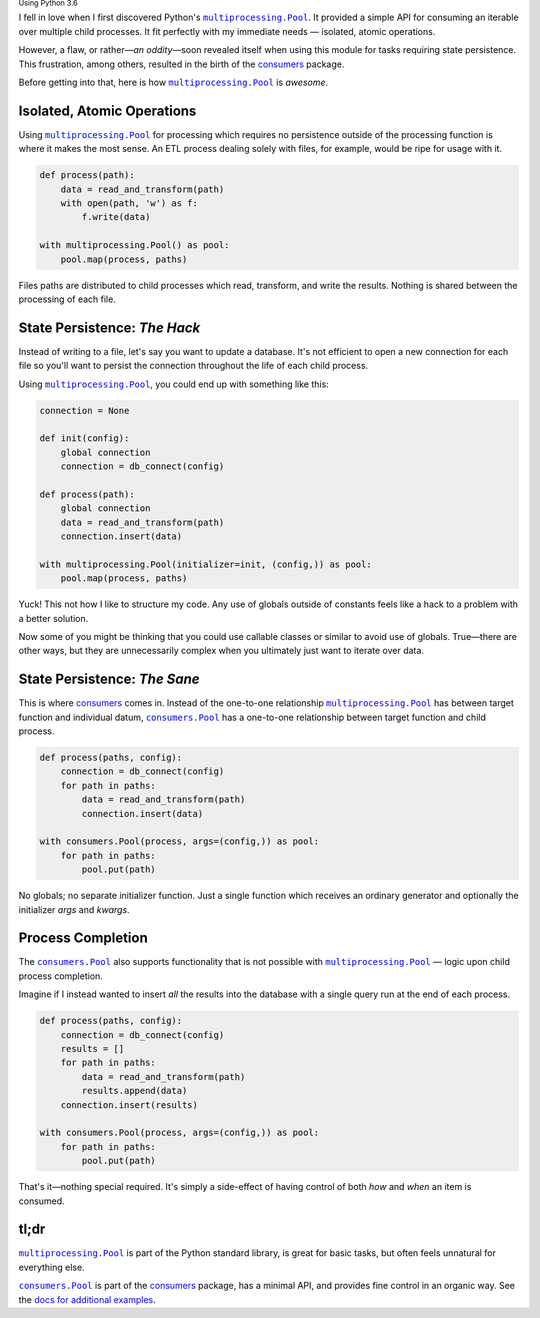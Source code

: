 .. title: Simplified Python Parallelization
.. slug: simplified-python-parallelization
.. date: 2018-03-31 19:13:37 UTC-04:00
.. tags: python3, python
.. category:
.. link:
.. description: An overview of how Python's multiprocessing.Pool is awesome, yet flawed, and how the consumers module does it better.
.. type: text

:subscript:`Using Python 3.6`

I fell in love when I first discovered Python's |multiprocessing.Pool|_.
It provided a simple API for consuming an iterable over multiple
child processes. It fit perfectly with my immediate needs —
isolated, atomic operations.

However, a flaw, or rather—*an oddity*—soon revealed itself when using this
module for tasks requiring state persistence. This frustration, among others,
resulted in the birth of the `consumers`_ package.

Before getting into that, here is how |multiprocessing.Pool|_ is *awesome*.


Isolated, Atomic Operations
---------------------------
Using |multiprocessing.Pool|_ for processing which requires no persistence
outside of the processing function is where it makes the most sense. An ETL
process dealing solely with files, for example, would be ripe for usage with
it.

.. code:: python

    def process(path):
        data = read_and_transform(path)
        with open(path, 'w') as f:
            f.write(data)

    with multiprocessing.Pool() as pool:
        pool.map(process, paths)

Files paths are distributed to child processes which read, transform,
and write the results. Nothing is shared between the processing of each file.


State Persistence: *The Hack*
-----------------------------
Instead of writing to a file, let's say you want to update a database.
It's not efficient to open a new connection for each file so you'll want to
persist the connection throughout the life of each child process.

Using |multiprocessing.Pool|_, you could end up with something like this:

.. code:: python

    connection = None

    def init(config):
        global connection
        connection = db_connect(config)

    def process(path):
        global connection
        data = read_and_transform(path)
        connection.insert(data)

    with multiprocessing.Pool(initializer=init, (config,)) as pool:
        pool.map(process, paths)

Yuck! This not how I like to structure my code. Any use of globals outside of
constants feels like a hack to a problem with a better solution.

Now some of you might be thinking that you could use callable classes or
similar to avoid use of globals. True—there are other ways, but they
are unnecessarily complex when you ultimately just want to iterate over data.


State Persistence: *The Sane*
-----------------------------
This is where `consumers`_ comes in. Instead of the one-to-one
relationship |multiprocessing.Pool|_ has between target function and individual
datum, |consumers.Pool|_ has a one-to-one relationship between target function
and child process.

.. code:: python

    def process(paths, config):
        connection = db_connect(config)
        for path in paths:
            data = read_and_transform(path)
            connection.insert(data)

    with consumers.Pool(process, args=(config,)) as pool:
        for path in paths:
            pool.put(path)

No globals; no separate initializer function. Just a single function which
receives an ordinary generator and optionally the initializer *args* and
*kwargs*.


Process Completion
------------------
The |consumers.Pool|_ also supports functionality that is not possible with
|multiprocessing.Pool|_ — logic upon child process completion.

Imagine if I instead wanted to insert *all* the results into the database with
a single query run at the end of each process.

.. code:: python

    def process(paths, config):
        connection = db_connect(config)
        results = []
        for path in paths:
            data = read_and_transform(path)
            results.append(data)
        connection.insert(results)

    with consumers.Pool(process, args=(config,)) as pool:
        for path in paths:
            pool.put(path)

That's it—nothing special required. It's simply a side-effect
of having control of both *how* and *when* an item is consumed.


tl;dr
-----
|multiprocessing.Pool|_ is part of the Python standard library, is great
for basic tasks, but often feels unnatural for everything else.

|consumers.Pool|_ is part of the `consumers`_ package, has a minimal API,
and provides fine control in an organic way.
See the `docs for additional examples <https://consumers.readthedocs.io/en/latest/examples.html>`_.


.. |multiprocessing.Pool| replace:: ``multiprocessing.Pool``
.. _multiprocessing.Pool: https://docs.python.org/3/library/multiprocessing.html#multiprocessing.pool.Pool

.. |consumers.Pool| replace:: ``consumers.Pool``
.. _consumers.Pool: https://consumers.readthedocs.io/en/latest/api.html#pool

.. _consumers: https://github.com/nvllsvm/consumers
